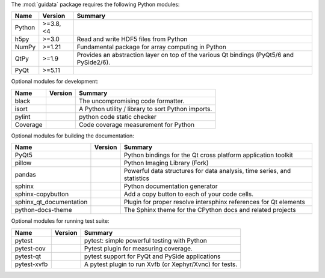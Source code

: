 The :mod:`guidata` package requires the following Python modules:

.. list-table::
    :header-rows: 1
    :align: left

    * - Name
      - Version
      - Summary
    * - Python
      - >=3.8, <4
      - 
    * - h5py
      - >=3.0
      - Read and write HDF5 files from Python
    * - NumPy
      - >=1.21
      - Fundamental package for array computing in Python
    * - QtPy
      - >=1.9
      - Provides an abstraction layer on top of the various Qt bindings (PyQt5/6 and PySide2/6).
    * - PyQt
      - >=5.11
      - 

Optional modules for development:

.. list-table::
    :header-rows: 1
    :align: left

    * - Name
      - Version
      - Summary
    * - black
      - 
      - The uncompromising code formatter.
    * - isort
      - 
      - A Python utility / library to sort Python imports.
    * - pylint
      - 
      - python code static checker
    * - Coverage
      - 
      - Code coverage measurement for Python

Optional modules for building the documentation:

.. list-table::
    :header-rows: 1
    :align: left

    * - Name
      - Version
      - Summary
    * - PyQt5
      - 
      - Python bindings for the Qt cross platform application toolkit
    * - pillow
      - 
      - Python Imaging Library (Fork)
    * - pandas
      - 
      - Powerful data structures for data analysis, time series, and statistics
    * - sphinx
      - 
      - Python documentation generator
    * - sphinx-copybutton
      - 
      - Add a copy button to each of your code cells.
    * - sphinx_qt_documentation
      - 
      - Plugin for proper resolve intersphinx references for Qt elements
    * - python-docs-theme
      - 
      - The Sphinx theme for the CPython docs and related projects

Optional modules for running test suite:

.. list-table::
    :header-rows: 1
    :align: left

    * - Name
      - Version
      - Summary
    * - pytest
      - 
      - pytest: simple powerful testing with Python
    * - pytest-cov
      - 
      - Pytest plugin for measuring coverage.
    * - pytest-qt
      - 
      - pytest support for PyQt and PySide applications
    * - pytest-xvfb
      - 
      - A pytest plugin to run Xvfb (or Xephyr/Xvnc) for tests.